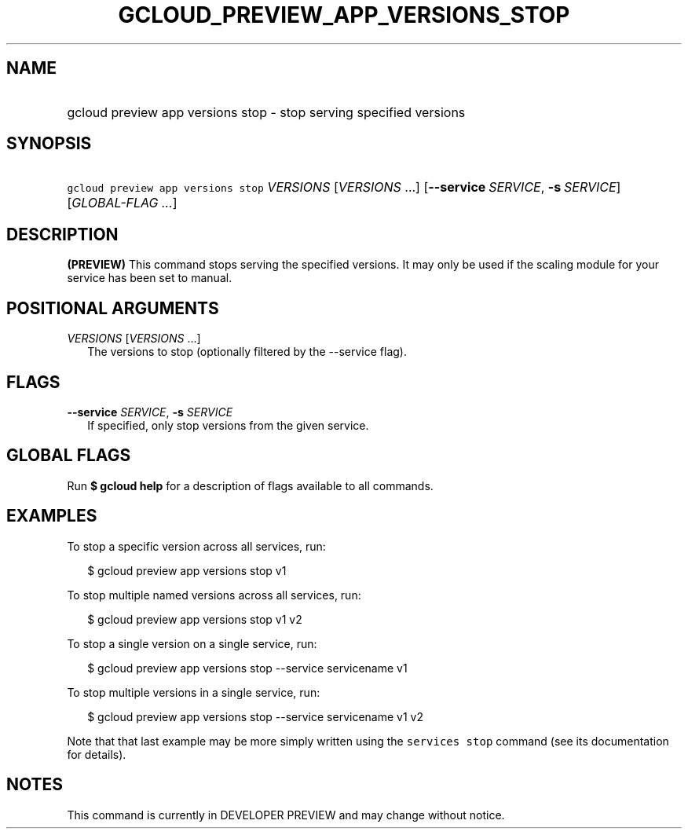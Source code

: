 
.TH "GCLOUD_PREVIEW_APP_VERSIONS_STOP" 1



.SH "NAME"
.HP
gcloud preview app versions stop \- stop serving specified versions



.SH "SYNOPSIS"
.HP
\f5gcloud preview app versions stop\fR \fIVERSIONS\fR [\fIVERSIONS\fR\ ...] [\fB\-\-service\fR\ \fISERVICE\fR,\ \fB\-s\fR\ \fISERVICE\fR] [\fIGLOBAL\-FLAG\ ...\fR]


.SH "DESCRIPTION"

\fB(PREVIEW)\fR This command stops serving the specified versions. It may only
be used if the scaling module for your service has been set to manual.



.SH "POSITIONAL ARGUMENTS"

\fIVERSIONS\fR [\fIVERSIONS\fR ...]
.RS 2m
The versions to stop (optionally filtered by the \-\-service flag).


.RE

.SH "FLAGS"

\fB\-\-service\fR \fISERVICE\fR, \fB\-s\fR \fISERVICE\fR
.RS 2m
If specified, only stop versions from the given service.


.RE

.SH "GLOBAL FLAGS"

Run \fB$ gcloud help\fR for a description of flags available to all commands.



.SH "EXAMPLES"

To stop a specific version across all services, run:

.RS 2m
$ gcloud preview app versions stop v1
.RE

To stop multiple named versions across all services, run:

.RS 2m
$ gcloud preview app versions stop v1 v2
.RE

To stop a single version on a single service, run:

.RS 2m
$ gcloud preview app versions stop \-\-service servicename v1
.RE

To stop multiple versions in a single service, run:

.RS 2m
$ gcloud preview app versions stop \-\-service servicename v1 v2
.RE

Note that that last example may be more simply written using the \f5services
stop\fR command (see its documentation for details).



.SH "NOTES"

This command is currently in DEVELOPER PREVIEW and may change without notice.

